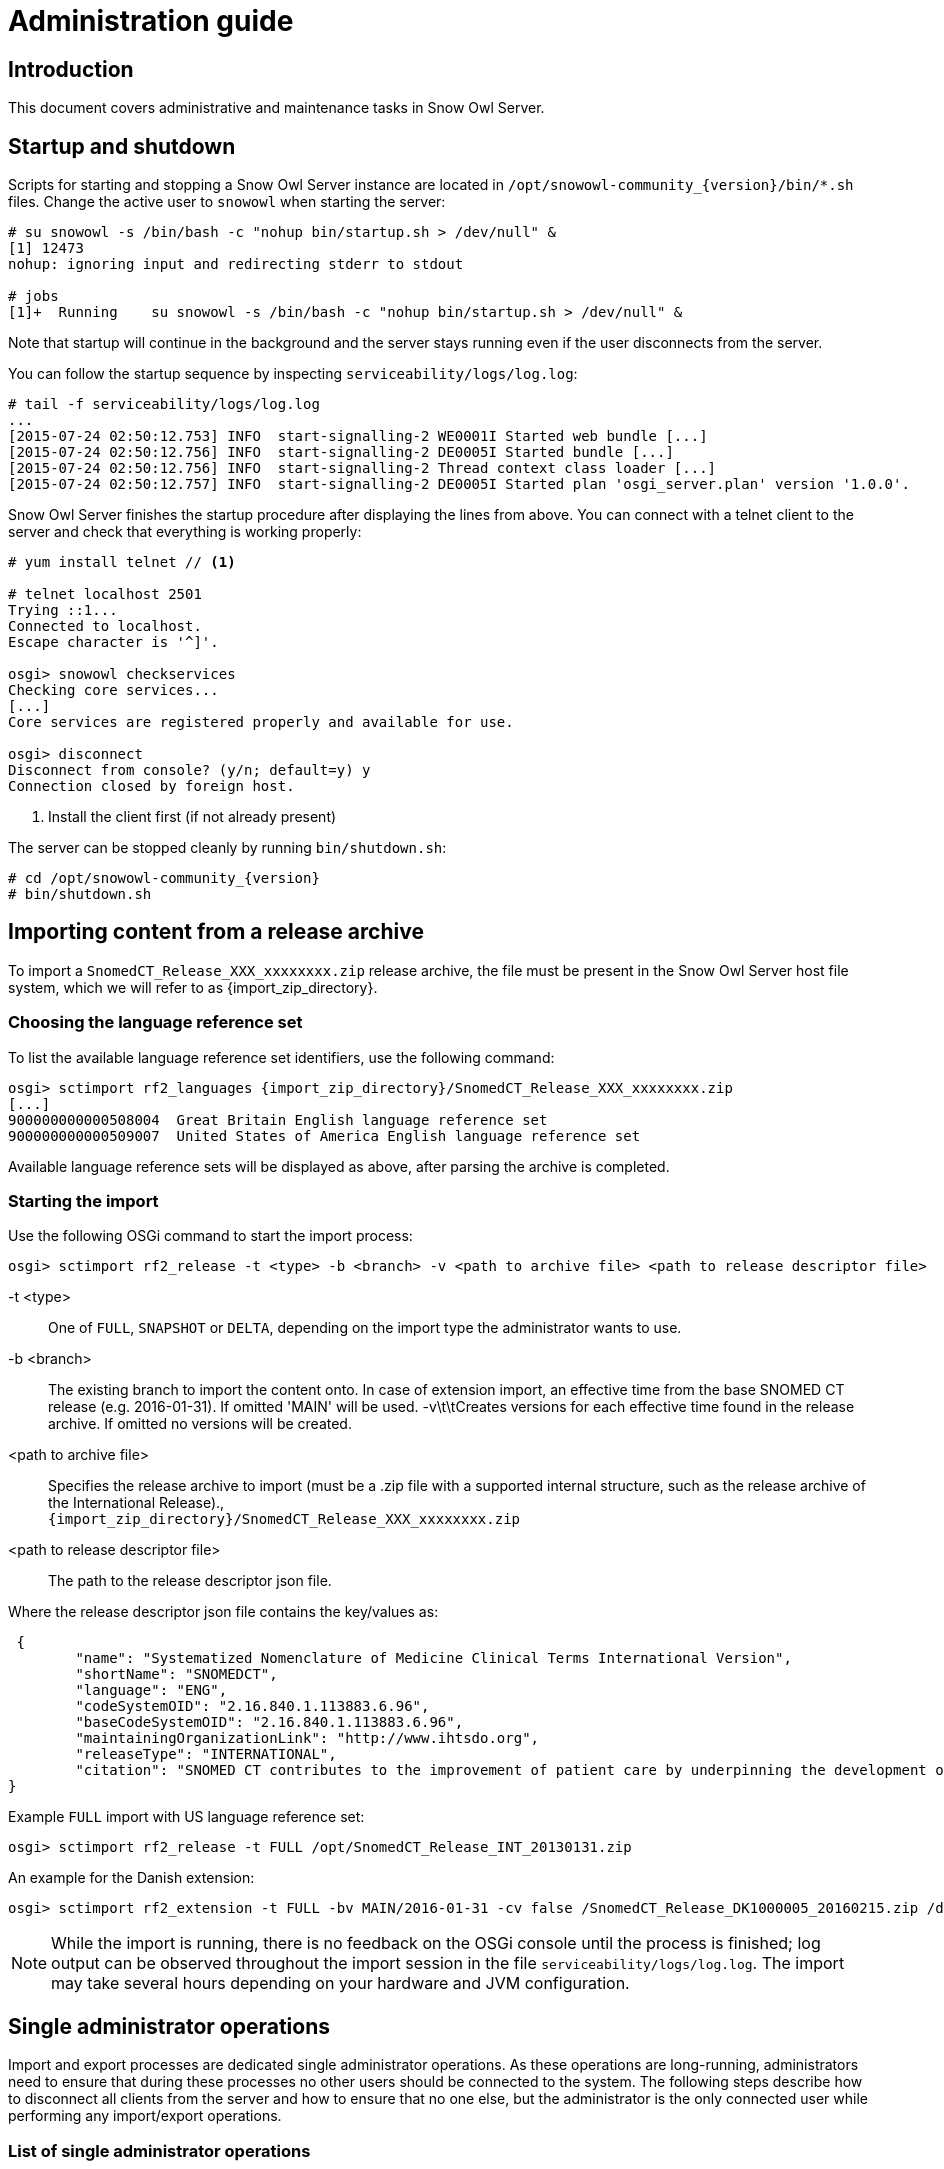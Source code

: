 = Administration guide

== Introduction

This document covers administrative and maintenance tasks in Snow Owl Server.

== Startup and shutdown

Scripts for starting and stopping a Snow Owl Server instance are located in `/opt/snowowl-community_{version}/bin/*.sh`
files. Change the active user to `snowowl` when starting the server:

--------------------------
# su snowowl -s /bin/bash -c "nohup bin/startup.sh > /dev/null" &
[1] 12473
nohup: ignoring input and redirecting stderr to stdout

# jobs
[1]+  Running    su snowowl -s /bin/bash -c "nohup bin/startup.sh > /dev/null" &
--------------------------

Note that startup will continue in the background and the server stays running even if the user disconnects from
the server.

You can follow the startup sequence by inspecting `serviceability/logs/log.log`:

--------------------------
# tail -f serviceability/logs/log.log
...
[2015-07-24 02:50:12.753] INFO  start-signalling-2 WE0001I Started web bundle [...]
[2015-07-24 02:50:12.756] INFO  start-signalling-2 DE0005I Started bundle [...]
[2015-07-24 02:50:12.756] INFO  start-signalling-2 Thread context class loader [...]
[2015-07-24 02:50:12.757] INFO  start-signalling-2 DE0005I Started plan 'osgi_server.plan' version '1.0.0'.
--------------------------

Snow Owl Server finishes the startup procedure after displaying the lines from above. You can connect with a
telnet client to the server and check that everything is working properly:

--------------------------
# yum install telnet // <1>

# telnet localhost 2501
Trying ::1...
Connected to localhost.
Escape character is '^]'.

osgi> snowowl checkservices
Checking core services...
[...]
Core services are registered properly and available for use.

osgi> disconnect
Disconnect from console? (y/n; default=y) y
Connection closed by foreign host.
--------------------------
<1> Install the client first (if not already present)

The server can be stopped cleanly by running `bin/shutdown.sh`:

--------------------------
# cd /opt/snowowl-community_{version}
# bin/shutdown.sh
--------------------------

== Importing content from a release archive

To import a `SnomedCT_Release_XXX_xxxxxxxx.zip` release archive, the file must be present in the Snow Owl Server host
file system, which we will refer to as {import_zip_directory}.

=== Choosing the language reference set

To list the available language reference set identifiers, use the following command:

--------------------------
osgi> sctimport rf2_languages {import_zip_directory}/SnomedCT_Release_XXX_xxxxxxxx.zip
[...]
900000000000508004  Great Britain English language reference set
900000000000509007  United States of America English language reference set
--------------------------

Available language reference sets will be displayed as above, after parsing the archive is completed.

=== Starting the import

Use the following OSGi command to start the import process:

--------------------------
osgi> sctimport rf2_release -t <type> -b <branch> -v <path to archive file> <path to release descriptor file>
--------------------------

-t <type>:: One of `FULL`, `SNAPSHOT` or `DELTA`, depending on the import type the administrator wants to use.
-b <branch>:: The existing branch to import the content onto. In case of extension import, an effective time from the base SNOMED CT release (e.g. 2016-01-31). If omitted 'MAIN' will be used.
-v\t\tCreates versions for each effective time found in the release archive. If omitted no versions will be created.
<path to archive file>:: Specifies the release archive to import (must be a .zip file with a supported internal structure, such as the release archive of the International Release)., +
`{import_zip_directory}/SnomedCT_Release_XXX_xxxxxxxx.zip`
<path to release descriptor file>:: The path to the release descriptor json file.

Where the release descriptor json file contains the key/values as:

 {
	"name": "Systematized Nomenclature of Medicine Clinical Terms International Version",
	"shortName": "SNOMEDCT",
	"language": "ENG",
	"codeSystemOID": "2.16.840.1.113883.6.96",
	"baseCodeSystemOID": "2.16.840.1.113883.6.96",
	"maintainingOrganizationLink": "http://www.ihtsdo.org",
	"releaseType": "INTERNATIONAL",
	"citation": "SNOMED CT contributes to the improvement of patient care by underpinning the development of Electronic Health Records that record clinical information in ways that enable meaning-based retrieval. This provides effective access to information required for decision support and consistent reporting and analysis. Patients benefit from the use of SNOMED CT because it improves the recording of EHR information and facilitates better communication, leading to improvements in the quality of care."
}

Example `FULL` import with US language reference set:

--------------------------
osgi> sctimport rf2_release -t FULL /opt/SnomedCT_Release_INT_20130131.zip
--------------------------

An example for the Danish extension:

--------------------------
osgi> sctimport rf2_extension -t FULL -bv MAIN/2016-01-31 -cv false /SnomedCT_Release_DK1000005_20160215.zip /dk_extension.properties
--------------------------

NOTE: While the import is running, there is no feedback on the OSGi console until the process is finished; log output
can be observed throughout the import session in the file `serviceability/logs/log.log`. The import may take several
hours depending on your hardware and JVM configuration.

== Single administrator operations

Import and export processes are dedicated single administrator operations. As these operations are long-running, administrators
need to ensure that during these processes no other users should be connected to the system. The following steps describe how to
disconnect all clients from the server and how to ensure that no one else, but the administrator is the only connected user while
performing any import/export operations.

=== List of single administrator operations

[cols="4,2,1,1", options="header"]
|===
|Name
|Console command
|Snow Owl UI
|Admin console

|ATC import from ClaML
|
|✔
|

|ICD-10 import from ClaML
|
|✔
|

|ICD-10-AM import from .zip archive
|
|✔
|

|Local Code System import from Excel spreadsheet
|`localcodesystem importXL`
|✔
|✔

|LOINC import from .zip archive
|`loinc import`
|✔
|✔

|Mapping set import from Excel spreadsheet
|`mappingset import`
|✔
|✔

|SNOMED CT release import from RF2 files
|`sctimport rf2_release`
|✔ (zip only)
|✔

|SNOMED CT reference set import from RF2 file
|`sctimport rf2_refset`
|✔
|✔

|SNOMED CT reference set import from delimiter-separated file (includes RF1 subset files)
|`sctimport dsv_refset`
|✔
|✔

|Value domain import from Excel spreadsheet
|
|✔
|

|Value domain import from UMLS SVS XML file
|`valueset import`
|✔
|✔

|Import MRCM rules from XMI file
|`mrcm import`
|
|✔

|Export MRCM rules to XMI file
|`mrcm export`
|
|✔
|===

=== List of operations that can be executed by regular users

* ATC export to ClaML
* Local Code System export to Excel spreadsheet
* Mapping set export to Excel spreadsheet
* SNOMED CT core components export to OWL 2
* SNOMED CT reference set export to RF1 and RF2
* SNOMED CT reference set export to Delimiter-Separated Values text file
* Value domain export to Excel spreadsheet
* Value domain export to UMLS SVS XML file

=== Steps to perform single admin operations

Checking the connected users from the OSGi server console, to list all connected users one should perform the following command:

--------------------------
osgi> session users
User: info@b2international.com ,session id: 9
--------------------------

Before starting to gracefully disconnect users, the administrator should disable non-administrator user logins to the server.
To check the login status on the server:

--------------------------
osgi> session login status
Non-administrative logins are currently enabled.
--------------------------

As the response states above, there is no login restrictions applied. To restrict non-administrator logging, one should execute
the following command:

--------------------------
osgi> session login disabled
Disabled non-administrative logins.
--------------------------

Now any users with insufficient privileges (in other words; users without 'Administrator' role) will be refused by the server when
trying to connect.

NOTE: None of the currently connected users will be disconnected. Connected users have to be disconnected by the administrator via
the OSGi console as described later.

The administrator can send an informational message from the OSGi console to connected clients, so users can be informed about the
upcoming maintenance:

--------------------------
osgi> session message ALL Server is going down in 10 minutes due to a SNOMED CT publication process. Please commit all your unsaved changes.
Message sent to info@b2international.com
--------------------------

To disconnect all currently connected users:

--------------------------
osgi> session disconnect ALL
User: info@b2international.com ,session id: 9 was disconnected.
--------------------------

NOTE: In this case, all clients, including the administrator will be logged out from the server, but the administrator may reconnect to the
server as only non-administrative users are locked out.

After disabling non-administrator user login, notifying and disconnecting users, double-check of the current status and the connected
users at the server:

--------------------------
osgi> session login status
Non-administrative logins are currently disabled.
--------------------------

--------------------------
osgi> session users
osgi>
--------------------------

It is now safe to perform any single administrator operations, such as an RF2 import. When finished, enable non-administrative connections again:

--------------------------
osgi> session login enabled
Enabled non-administrative logins.
--------------------------

=== Impersonating users

Snow Owl Server will ask for a user identifier for server-side import operations in the following cases:

* SNOMED CT RF2 import
* Local code system import from Excel
* LOINC import from release archive
* Mapping set import
* Value domain import

The user identifier will be used for associating commits to the terminology repository with a user in the commit information view.

=== Taking backups

==== "Hot" backups

The example shell script `snowowl_hot_backup_mysql.sh` exercises all functionality mentioned above, and produces a .zip 
archive containing database dumps and copies of index folders in the directory it is started from. Please update the variable 
`SNOW_OWL_SERVER_HOME` so that it points to the installation folder of Snow Owl Server before running the script. 

The return value is 0 for successful backups, and 1 if an error occurs while backing up content from the server. The script 
produces timestamped diagnostic output on its standard output; error messages are directed to the standard error output.

To create backups regularly, add a dedicated non-login user for backups as root:

--------------------------
# useradd -r -M -d / -s /sbin/nologin -c "Snow Owl Backup" snowowl-backup
--------------------------

Create and/or update access privileges of the backup destination, log output, and the location of the singleton instance lock file:

--------------------------
# mkdir -pv /storage/backups /var/log/snowowl-backup /var/run/snowowl-backup
mkdir: created directory `/storage/backups'
mkdir: created directory `/var/log/snowowl-backup'
mkdir: created directory `/var/run/snowowl-backup'

# chown -v root:snowowl-backup /storage/backups /var/log/snowowl-backup /var/run/snowowl-backup
changed ownership of `/storage/backups' to root:snowowl-backup
changed ownership of `/var/log/snowowl-backup' to root:snowowl-backup
changed ownership of `/var/run/snowowl-backup' to root:snowowl-backup

# chmod -v 775 /storage/backups /var/log/snowowl-backup /var/run/snowowl-backup
mode of `/storage/backups' changed to 0775 (rwxrwxr-x)
mode of `/var/log/snowowl-backup' changed to 0775 (rwxrwxr-x)
mode of `/var/run/snowowl-backup' changed to 0775 (rwxrwxr-x)
--------------------------

Save the backup script in an accessible place, set the owner to snowowl-backup, and make it executable:

--------------------------
# chown -v snowowl-backup: /storage/backups/snowowl_full_backup_mysql.sh
changed ownership of `/storage/backups/snowowl_full_backup_mysql.sh' to snowowl-backup:snowowl-backup

# chmod -v 744 /storage/backups/snowowl_full_backup_mysql.sh
mode of `/storage/backups/snowowl_full_backup_mysql.sh' changed to 0744 (rwxr--r--)
--------------------------

Add the script to the backup user's crontab (the example runs the script at 4 AM, and outputs log entries to logfiles 
with a year-month-date suffix in /var/log/snowowl-backup):

--------------------------
# EDITOR=nano crontab -e -u snowowl-backups

<nano opens; add the content below to the opened file, save, and exit the editor>

# MAILTO="local-user"
#
# Minute - Hour - Day of month - Month - Day of week - Command
0 4 * * * cd /storage/backups && ( ./snowowl_full_backup_mysql.sh >> /var/log/snowowl-backup/log-`date +\%Y\%m\%d` 2>&1 )
--------------------------

(If the standard error output is not redirected with the "2>&1" part of the command, errors will be captured by cron 
and mailed to the snowowl-backup user's mailbox. The destination can be changed by uncommenting the MAILTO parameter 
and setting it to a different address.)

==== "Cold" backups

When the server is shut down, the above mentioned REST service for enumerating store content and getting exclusive 
write locks for the repositories is not available, so a separate script, `snowowl_cold_backup_mysql.sh` is being provided for this case.

==== Backing up and restoring data in the issue tracker

A detailed list of steps are available at the Move Installation page of Mozilla Wiki (which describes moving the installation from 
one machine to another, but can also be applied for backup and restore on the same server). The important parts to take note of 
are the commands used for dumping the SQL database:

--------------------------
$ mysqldump -u(username) -p(password) bugs > bugzilla-backup.sql
--------------------------

Reloading the SQL dump later requires the database to be cleared and recreated from the MySQL console:

--------------------------
mysql> DROP DATABASE bugs;
mysql> CREATE DATABASE bugs DEFAULT CHARSET utf8;
--------------------------

Applying the dump goes as follows:

--------------------------
$ mysql -u (username) -p(password) bugs < /path/to/bugzilla-backup.sql
--------------------------

In addition to the contents of the database, the `data` directory and the `localconfig` file from Bugzilla's 
installation directory should also be preserved.

